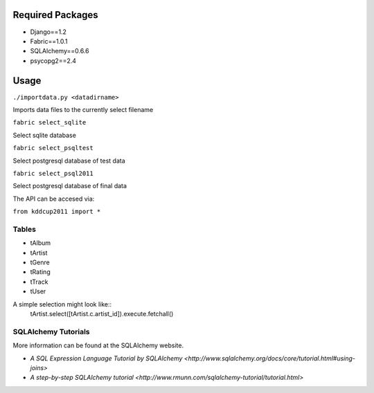 Required Packages
=================
- Django==1.2
- Fabric==1.0.1
- SQLAlchemy==0.6.6
- psycopg2==2.4

Usage
=====
``./importdata.py <datadirname>``

Imports data files to the currently select filename

``fabric select_sqlite``

Select sqlite database

``fabric select_psqltest``

Select postgresql database of test data

``fabric select_psql2011``

Select postgresql database of final data


The API can be accesed via:

``from kddcup2011 import *``

Tables
------
- tAlbum
- tArtist
- tGenre
- tRating
- tTrack
- tUser

A simple selection might look like::
  tArtist.select([tArtist.c.artist_id]).execute.fetchall()


SQLAlchemy Tutorials
--------------------
More information can be found at the SQLAlchemy website.

- `A SQL Expression Language Tutorial by SQLAlchemy <http://www.sqlalchemy.org/docs/core/tutorial.html#using-joins>`
- `A step-by-step SQLAlchemy tutorial <http://www.rmunn.com/sqlalchemy-tutorial/tutorial.html>`
